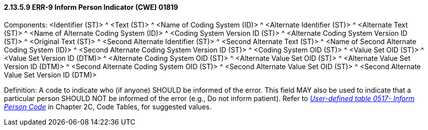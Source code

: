 ==== 2.13.5.9 ERR-9 Inform Person Indicator (CWE) 01819

Components: <Identifier (ST)> ^ <Text (ST)> ^ <Name of Coding System (ID)> ^ <Alternate Identifier (ST)> ^ <Alternate Text (ST)> ^ <Name of Alternate Coding System (ID)> ^ <Coding System Version ID (ST)> ^ <Alternate Coding System Version ID (ST)> ^ <Original Text (ST)> ^ <Second Alternate Identifier (ST)> ^ <Second Alternate Text (ST)> ^ <Name of Second Alternate Coding System (ID)> ^ <Second Alternate Coding System Version ID (ST)> ^ <Coding System OID (ST)> ^ <Value Set OID (ST)> ^ <Value Set Version ID (DTM)> ^ <Alternate Coding System OID (ST)> ^ <Alternate Value Set OID (ST)> ^ <Alternate Value Set Version ID (DTM)> ^ <Second Alternate Coding System OID (ST)> ^ <Second Alternate Value Set OID (ST)> ^ <Second Alternate Value Set Version ID (DTM)>

Definition: A code to indicate who (if anyone) SHOULD be informed of the error. This field MAY also be used to indicate that a particular person SHOULD NOT be informed of the error (e.g., Do not inform patient). Refer to file:///E:\V2\v2.9%20final%20Nov%20from%20Frank\V29_CH02C_Tables.docx#HL70517[_User-defined table 0517- Inform Person Code_] in Chapter 2C, Code Tables, for suggested values.

